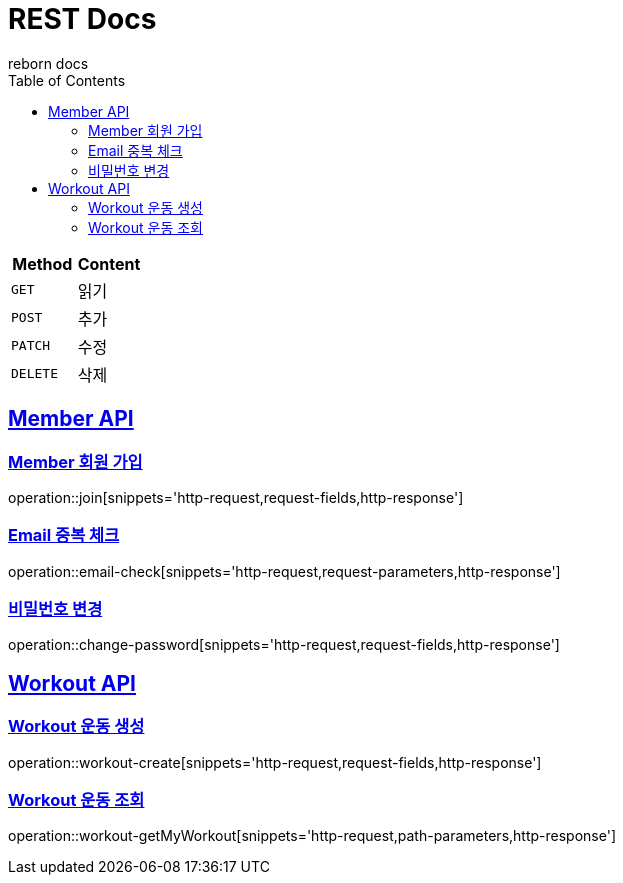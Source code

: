 = REST Docs
reborn docs
:doctype: book
:icons: font
:source-highlighter: highlightjs // 문서에 표기되는 코드들의 하이라이팅을 highlightjs를 사용
:toc: left // toc (Table Of Contents)를 문서의 좌측에 두기
:toclevels: 2
:sectlinks:

|===
| Method | Content

| `GET`
| 읽기

| `POST`
| 추가

| `PATCH`
| 수정

| `DELETE`
| 삭제
|===

[[Member-API]]
== Member API

[[Member-회원-가입]]
=== Member 회원 가입
operation::join[snippets='http-request,request-fields,http-response']

=== Email 중복 체크
operation::email-check[snippets='http-request,request-parameters,http-response']

=== 비밀번호 변경
operation::change-password[snippets='http-request,request-fields,http-response']

[[Workout-API]]
== Workout API

[[Workout-운동-생성]]
=== Workout 운동 생성
operation::workout-create[snippets='http-request,request-fields,http-response']

[[Workout-운동-조회]]
=== Workout 운동 조회
operation::workout-getMyWorkout[snippets='http-request,path-parameters,http-response']
